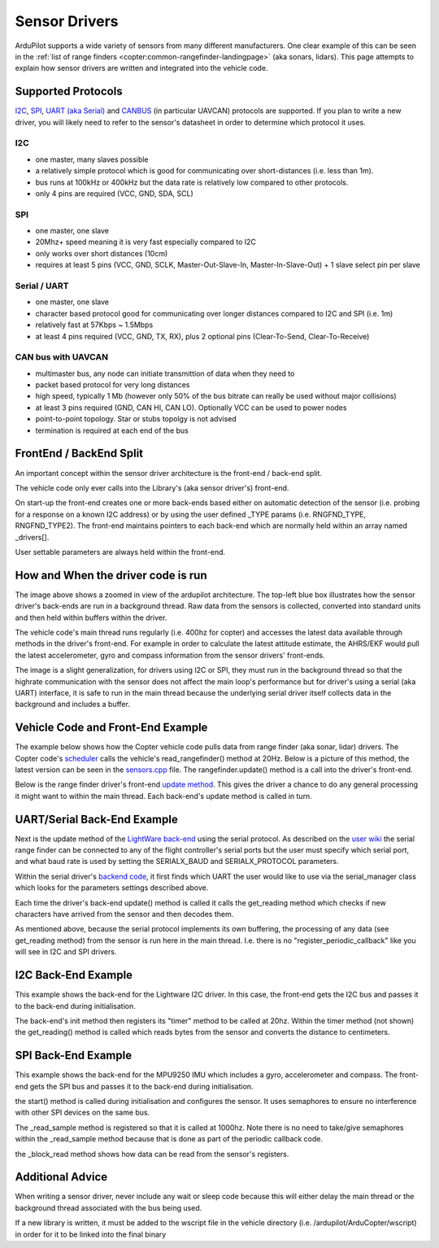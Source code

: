 .. _code-overview-sensor-drivers:

==============
Sensor Drivers
==============

ArduPilot supports a wide variety of sensors from many different manufacturers.  One clear example of this can be seen in the :ref:`list of range finders <copter:common-rangefinder-landingpage>` (aka sonars, lidars).
This page attempts to explain how sensor drivers are written and integrated into the vehicle code.

Supported Protocols
===================

`I2C <https://en.wikipedia.org/wiki/I%C2%B2C>`__, `SPI <https://en.wikipedia.org/wiki/Serial_Peripheral_Interface_Bus>`__,
`UART (aka Serial) <https://en.wikipedia.org/wiki/Universal_asynchronous_receiver/transmitter>`__ and `CANBUS <https://en.wikipedia.org/wiki/CAN_bus>`__ (in particular UAVCAN) protocols are supported.
If you plan to write a new driver, you will likely need to refer to the sensor's datasheet in order to determine which protocol it uses.

I2C
---

- one master, many slaves possible
- a relatively simple protocol which is good for communicating over short-distances (i.e. less than 1m).
- bus runs at 100kHz or 400kHz but the data rate is relatively low compared to other protocols.
- only 4 pins are required (VCC, GND, SDA, SCL)

.. image:: ../images/code-overview-sensor-driver-i2c1.png
.. image:: ../images/code-overview-sensor-driver-i2c2.png

SPI
---

- one master, one slave
- 20Mhz+ speed meaning it is very fast especially compared to I2C
- only works over short distances (10cm)
- requires at least 5 pins (VCC, GND, SCLK, Master-Out-Slave-In, Master-In-Slave-Out) + 1 slave select pin per slave

.. image:: ../images/code-overview-sensor-driver-spi1.png
.. image:: ../images/code-overview-sensor-driver-spi2.png

Serial / UART
-------------

- one master, one slave
- character based protocol good for communicating over longer distances compared to I2C and SPI (i.e. 1m)
- relatively fast at 57Kbps ~ 1.5Mbps
- at least 4 pins required (VCC, GND, TX, RX), plus 2 optional pins (Clear-To-Send, Clear-To-Receive)

CAN bus with UAVCAN
-------------------

- multimaster bus, any node can initiate transmittion of data when they need to
- packet based protocol for very long distances
- high speed, typically 1 Mb (however only 50% of the bus bitrate can really be used without major collisions)
- at least 3 pins required (GND, CAN HI, CAN LO). Optionally VCC can be used to power nodes
- point-to-point topology. Star or stubs topolgy is not advised
- termination is required at each end of the bus

.. image:: ../images/code-overview-can-bus.png

FrontEnd / BackEnd Split
========================

An important concept within the sensor driver architecture is the front-end / back-end split.

.. image:: ../images/code-overview-sensor-drivers-febesplit.png

The vehicle code only ever calls into the Library's (aka sensor driver's) front-end.

On start-up the front-end creates one or more back-ends based either on automatic detection of the sensor (i.e. probing for a response on a known I2C address)
or by using the user defined _TYPE params (i.e. RNGFND_TYPE, RNGFND_TYPE2).  The front-end maintains pointers to each back-end which are normally held within an array named _drivers[].

User settable parameters are always held within the front-end.

How and When the driver code is run
===================================

.. image:: ../images/copter-code-overview-architecture2.png

The image above shows a zoomed in view of the ardupilot architecture.  The top-left blue box illustrates how the sensor driver's back-ends are run in a background thread.
Raw data from the sensors is collected, converted into standard units and then held within buffers within the driver.

The vehicle code's main thread runs regularly (i.e. 400hz for copter) and accesses the latest data available through methods in the driver's front-end.
For example in order to calculate the latest attitude estimate, the AHRS/EKF would pull the latest accelerometer, gyro and compass information from the sensor drivers' front-ends.

The image is a slight generalization, for drivers using I2C or SPI, they must run in the background thread so that the highrate communication with the sensor does not affect
the main loop's performance but for driver's using a serial (aka UART) interface, it is safe to run in the main thread because the underlying serial driver itself collects data
in the background and includes a buffer.

Vehicle Code and Front-End Example
==================================

The example below shows how the Copter vehicle code pulls data from range finder (aka sonar, lidar) drivers.
The Copter code's `scheduler <https://github.com/ArduPilot/ardupilot/blob/master/ArduCopter/Copter.cpp#L107>`__ calls the vehicle's read_rangefinder() method at 20Hz.
Below is a picture of this method, the latest version can be seen in the `sensors.cpp <https://github.com/ArduPilot/ardupilot/blob/master/ArduCopter/sensors.cpp>`__ file.
The rangefinder.update() method is a call into the driver's front-end.

.. image:: ../images/code-overview-sensor-driver1.png

Below is the range finder driver's front-end `update method <https://github.com/ArduPilot/ardupilot/blob/master/libraries/AP_RangeFinder/AP_RangeFinder.cpp#L289>`__.
This gives the driver a chance to do any general processing it might want to within the main thread.
Each back-end's update method is called in turn.

.. image:: ../images/code-overview-sensor-driver2.png

UART/Serial Back-End Example
============================

Next is the update method of the `LightWare back-end <https://github.com/ArduPilot/ardupilot/blob/master/libraries/AP_RangeFinder/AP_RangeFinder_LightWareSerial.cpp>`__ using the serial protocol.
As described on the `user wiki <https://ardupilot.org/copter/docs/common-lightware-sf10-lidar.html#serial-connection>`__ the serial range finder can be connected to any of the flight controller's serial ports but the user must specify which serial port, and what baud rate is used by setting the SERIALX_BAUD and SERIALX_PROTOCOL parameters.

.. image:: ../images/code-overview-sensor-driver-uart1.png

Within the serial driver's `backend code <https://github.com/ArduPilot/ardupilot/blob/master/libraries/AP_RangeFinder/AP_RangeFinder_Backend_Serial.cpp>`__, it first finds which UART the user would like to use via the serial_manager class which looks for the parameters settings described above.

.. image:: ../images/code-overview-sensor-driver8.png

Each time the driver's back-end update() method is called it calls the get_reading method which checks if new characters have arrived from the sensor and then decodes them.

As mentioned above, because the serial protocol implements its own buffering, the processing of any data (see get_reading method) from the sensor is run here in the main thread.
I.e. there is no "register_periodic_callback" like you will see in I2C and SPI drivers.

.. image:: ../images/code-overview-sensor-driver3.png
.. image:: ../images/code-overview-sensor-driver4.png

I2C Back-End Example
====================

This example shows the back-end for the Lightware I2C driver.
In this case, the front-end gets the I2C bus and passes it to the back-end during initialisation.

.. image:: ../images/code-overview-sensor-driver5.png

The back-end's init method then registers its "timer" method to be called at 20hz.  Within the timer method (not shown) the get_reading() method is called which reads bytes from the sensor and converts the distance to centimeters.

SPI Back-End Example
====================

This example shows the back-end for the MPU9250 IMU which includes a gyro, accelerometer and compass.
The front-end gets the SPI bus and passes it to the back-end during initialisation.

.. image:: ../images/code-overview-sensor-driver6.png

the start() method is called during initialisation and configures the sensor.
It uses semaphores to ensure no interference with other SPI devices on the same bus.

The _read_sample method is registered so that it is called at 1000hz.  Note there is no need to take/give semaphores within the _read_sample method because that is done as part of the periodic callback code.

the _block_read method shows how data can be read from the sensor's registers.

.. image:: ../images/code-overview-sensor-driver7.png

Additional Advice
=================

When writing a sensor driver, never include any wait or sleep code because this will either delay the main thread or the background thread associated with the bus being used.

If a new library is written, it must be added to the wscript file in the vehicle directory (i.e. /ardupilot/ArduCopter/wscript) in order for it to be linked into the final binary
